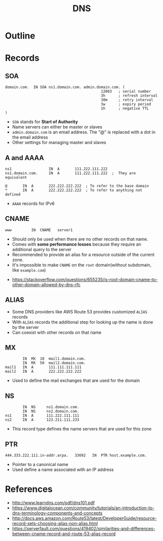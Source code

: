 #+TITLE: DNS 

* Outline
[[file:_img/screenshot_2017-04-21_07-48-53.png]]

[[file:_img/screenshot_2017-04-21_07-52-32.png]]

* Records
** SOA
#+BEGIN_EXAMPLE
  domain.com.  IN SOA ns1.domain.com. admin.domain.com. (
                                              12083   ; serial number
                                              3h      ; refresh interval
                                              30m     ; retry interval
                                              3w      ; expiry period
                                              1h      ; negative TTL
  )
#+END_EXAMPLE

- ~SOA~ stands for *Start of Authority*
- Name servers can either be master or slaves
- ~admin.domain.com~ is an email address. The "@" is replaced with a dot in the email address
- Other settings for managing master and slaves

** A and AAAA
#+BEGIN_EXAMPLE
  ns1                 IN  A       111.222.111.222
  ns1.domain.com.     IN  A       111.222.111.222  ;  They are equivalent

  @       IN  A       222.222.222.222  ; To refer to the base domain
  *       IN  A       222.222.222.222  ; To refer to anything not defined
#+END_EXAMPLE

- ~AAAA~ records for IPv6

** CNAME
#+BEGIN_EXAMPLE
  www         IN  CNAME   server1
#+END_EXAMPLE

- Should only be used when there are no other records on that name. 
- Comes with *some performance losses* because they require an additional query to the server
- Recommended to provide an alias for a resource outside of the current zone.
- It's impossible to make ~CNAME~ on the ~root~ domain(without subdomain, like ~example.com~)

:REFERENCES:
- https://stackoverflow.com/questions/655235/is-root-domain-cname-to-other-domain-allowed-by-dns-rfc
:END:

** ALIAS
- Some DNS providers like AWS Route 53 provides customized ~ALIAS~ records
- With ~ALIAS~ records the additional step for looking up the name is done by the server
- Can coexist with other records on that name

** MX
#+BEGIN_EXAMPLE
          IN  MX  10  mail1.domain.com.
          IN  MX  50  mail2.domain.com.
  mail1   IN  A       111.111.111.111
  mail2   IN  A       222.222.222.222
#+END_EXAMPLE

- Used to define the mail exchanges that are used for the domain

** NS
#+BEGIN_EXAMPLE
          IN  NS     ns1.domain.com.
          IN  NS     ns2.domain.com.
  ns1     IN  A      111.222.111.111
  ns2     IN  A      123.211.111.233
#+END_EXAMPLE

- This record type defines the name servers that are used for this zone

** PTR
#+BEGIN_EXAMPLE
  444.333.222.111.in-addr.arpa.   33692   IN  PTR host.example.com.
#+END_EXAMPLE

- Pointer to a canonical name
- Used define a name associated with an IP address

* References
:REFERENCES:
- http://www.learndns.com/pdf/dns101.pdf
- https://www.digitalocean.com/community/tutorials/an-introduction-to-dns-terminology-components-and-concepts
- http://docs.aws.amazon.com/Route53/latest/DeveloperGuide/resource-record-sets-choosing-alias-non-alias.html
- https://serverfault.com/questions/419402/similarities-and-differences-between-cname-record-and-route-53-alias-record
:END:

